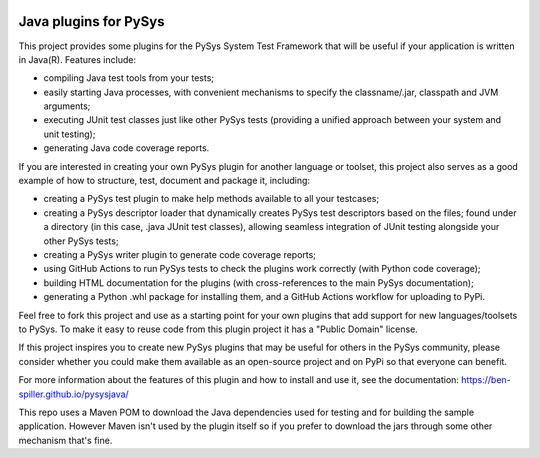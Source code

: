 .. image:: https://img.shields.io/pypi/v/PySys-Java
	:target: https://pypi.org/project/PySys-Java/
.. image:: https://img.shields.io/pypi/l/PySys-Java
	:target: https://pypi.org/project/PySys-Java/
.. image:: ../../workflows/PySys-Plugin/badge.svg
	:target: ../../actions
.. image:: ../../workflows/PySys-Sample/badge.svg
	:target: ../../actions
.. image:: ../../workflows/Doc-Release/badge.svg
	:target: ../../actions
.. image:: https://codecov.io/gh/ben-spiller/pysysjava/branch/main/graph/badge.svg
	:target: https://codecov.io/gh/ben-spiller/pysysjava

Java plugins for PySys
======================
This project provides some plugins for the PySys System Test Framework that will be useful if your application 
is written in Java(R). Features include:

- compiling Java test tools from your tests; 
- easily starting Java processes, with convenient mechanisms to specify the classname/.jar, classpath and JVM 
  arguments; 
- executing JUnit test classes just like other PySys tests (providing a unified approach between your system and 
  unit testing); 
- generating Java code coverage reports. 

If you are interested in creating your own PySys plugin for another language or toolset, this project also serves as a 
good example of how to structure, test, document and package it, including:

- creating a PySys test plugin to make help methods available to all your testcases; 
- creating a PySys descriptor loader that dynamically creates PySys test descriptors based on the files; 
  found under a directory (in this case, .java JUnit test classes), allowing seamless integration of JUnit testing 
  alongside your other PySys tests; 
- creating a PySys writer plugin to generate code coverage reports; 
- using GitHub Actions to run PySys tests to check the plugins work correctly (with Python code coverage); 
- building HTML documentation for the plugins (with cross-references to the main PySys documentation); 
- generating a Python .whl package for installing them, and a GitHub Actions workflow for uploading to PyPi. 

Feel free to fork this project and use as a starting point for your own plugins that add support for new 
languages/toolsets to PySys. To make it easy to reuse code from this plugin project it has a "Public Domain" license. 

If this project inspires you to create new PySys plugins that may be useful for others in the PySys community, please 
consider whether you could make them available as an open-source project and on PyPi so that everyone can benefit.

For more information about the features of this plugin and how to install and use it, see the documentation: 
https://ben-spiller.github.io/pysysjava/

This repo uses a Maven POM to download the Java dependencies used for testing and for building the sample application. 
However Maven isn't used by the plugin itself so if you prefer to download the jars through some other mechanism that's 
fine. 